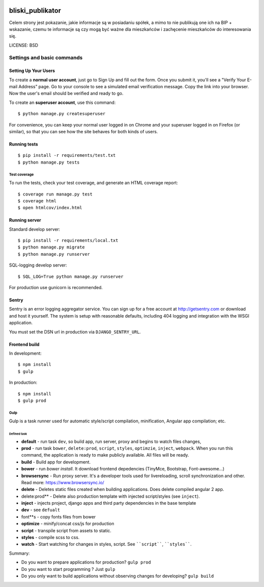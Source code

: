 .. image:: https://codecov.io/github/watchdogpolska/bliski_publikator/coverage.svg?branch=master
    :target: https://codecov.io/github/watchdogpolska/bliski_publikator?branch=master
    :alt: Coverage Status

.. image:: https://travis-ci.org/watchdogpolska/bliski_publikator.svg?branch=master
    :target: https://travis-ci.org/watchdogpolska/bliski_publikator
    :alt: Build Status

.. image:: https://requires.io/github/watchdogpolska/bliski_publikator/requirements.svg?branch=master
     :target: https://requires.io/github/watchdogpolska/bliski_publikator/requirements/?branch=master
     :alt: Requirements Status

bliski_publikator
=================

Celem strony jest pokazanie, jakie informacje są w posiadaniu spółek, a mimo to nie publikują one ich na BIP + wskazanie, czemu te informacje są czy mogą być ważne dla mieszkańców i zachęcenie mieszkańców do interesowania się.

LICENSE: BSD

Settings and basic commands
^^^^^^^^^^^^^^^^^^^^^^^^^^^

Setting Up Your Users
"""""""""""""""""""""

To create a **normal user account**, just go to Sign Up and fill out the form. Once you submit it, you'll see a "Verify Your E-mail Address" page. Go to your console to see a simulated email verification message. Copy the link into your browser. Now the user's email should be verified and ready to go.

To create an **superuser account**, use this command::

    $ python manage.py createsuperuser

For convenience, you can keep your normal user logged in on Chrome and your superuser logged in on Firefox (or similar), so that you can see how the site behaves for both kinds of users.

Running tests
"""""""""""""""""""""
::

  $ pip install -r requirements/test.txt
  $ python manage.py tests

Test coverage
******************

To run the tests, check your test coverage, and generate an HTML coverage report::

  $ coverage run manage.py test
  $ coverage html
  $ open htmlcov/index.html

Running server
""""""""""""""""""

Standard develop server::

  $ pip install -r requirements/local.txt
  $ python manage.py migrate
  $ python manage.py runserver

SQL-logging develop server::

  $ SQL_LOG=True python manage.py runserver

For production use gunicorn is recommended.

Sentry
""""""

Sentry is an error logging aggregator service. You can sign up for a free account at http://getsentry.com or download and host it yourself.
The system is setup with reasonable defaults, including 404 logging and integration with the WSGI application.

You must set the DSN url in production via ``DJANGO_SENTRY_URL``.

Frontend build
""""""""""""""""""

In development::

    $ npm install
    $ gulp

In production::

    $ npm install
    $ gulp prod

Gulp
******************

Gulp is a task runner used for automatic style/script compilation, minification, Angular app compilation; etc.

Defined task
------------

* **default** - run task ``dev``, so build app, run server, proxy and begins to watch files changes,
* **prod** - run task ``bower``, ``delete:prod``, ``script``, ``styles``, ``optimzie``, ``inject``, ``webpack``. When you run this command, the application is ready to make publicly available. All files will be ready.
* **build** - Build app for development.
* **bower** - run `bower install`. It download frontend depedencies (TinyMce, Bootstrap, Font-awesome...)
* **browsersync** - Run proxy server. It's a developer tools used for livereloading, scroll synchronization and other. Read more: https://www.browsersync.io/
* **delete** - Deletes static files created when building applications. Does delete compiled angular 2 app.
* delete:prod** - Delete also production template with injected script/styles (see ``inject``).
* **inject** - injects project, django apps and third party dependencies in the base template
* **dev** - see ``defualt``
* font**s - copy fonts files from bower
* **optimize** - minify/concat css/js for production
* **script** - transpile script from assets to static.
* **styles** - compile scss to css.
* **watch** - Start watching for changes in styles, script. See ````script````, ````styles````.

Summary:

* Do you want to prepare applications for production? ``gulp prod``
* Do you want to start programming ? Just ``gulp``
* Do you only want to build applications without observing changes for developing? ``gulp build``
